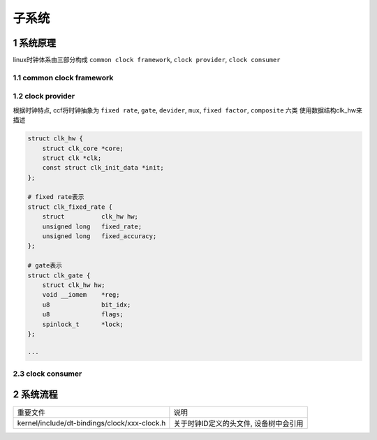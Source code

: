 子系统
===========

1 系统原理
------------

linux时钟体系由三部分构成 ``common clock framework``, ``clock provider``, ``clock consumer``

.. image:: clock.jpg


1.1 common clock framework
****************************

1.2 clock provider
*********************

根据时钟特点, ccf将时钟抽象为 ``fixed rate``, ``gate``, ``devider``, ``mux``, ``fixed factor``, ``composite`` 六类
使用数据结构clk_hw来描述

.. code-block::

    struct clk_hw {
        struct clk_core *core;
        struct clk *clk;
        const struct clk_init_data *init;
    };

    # fixed rate表示
    struct clk_fixed_rate {
        struct		clk_hw hw;
        unsigned long	fixed_rate;
        unsigned long	fixed_accuracy;
    };

    # gate表示
    struct clk_gate {
        struct clk_hw hw;
        void __iomem	*reg;
        u8		bit_idx;
        u8		flags;
        spinlock_t	*lock;
    };

    ···
    

2.3 clock consumer
*********************

2 系统流程
------------

============================================= =======================================
重要文件                                      说明
kernel/include/dt-bindings/clock/xxx-clock.h  关于时钟ID定义的头文件, 设备树中会引用
============================================= =======================================
